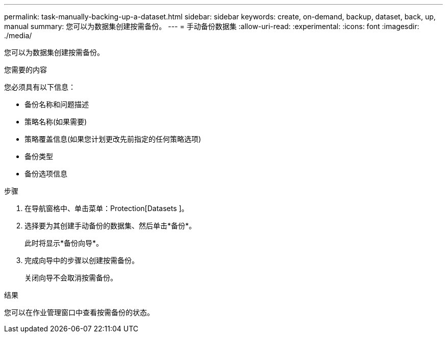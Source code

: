 ---
permalink: task-manually-backing-up-a-dataset.html 
sidebar: sidebar 
keywords: create, on-demand, backup, dataset, back, up, manual 
summary: 您可以为数据集创建按需备份。 
---
= 手动备份数据集
:allow-uri-read: 
:experimental: 
:icons: font
:imagesdir: ./media/


[role="lead"]
您可以为数据集创建按需备份。

.您需要的内容
您必须具有以下信息：

* 备份名称和问题描述
* 策略名称(如果需要)
* 策略覆盖信息(如果您计划更改先前指定的任何策略选项)
* 备份类型
* 备份选项信息


.步骤
. 在导航窗格中、单击菜单：Protection[Datasets ]。
. 选择要为其创建手动备份的数据集、然后单击*备份*。
+
此时将显示*备份向导*。

. 完成向导中的步骤以创建按需备份。
+
关闭向导不会取消按需备份。



.结果
您可以在作业管理窗口中查看按需备份的状态。
